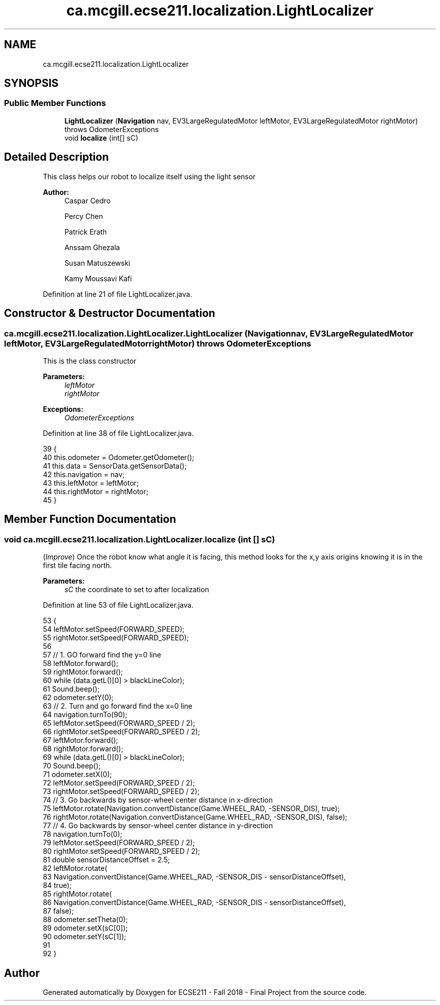 .TH "ca.mcgill.ecse211.localization.LightLocalizer" 3 "Fri Nov 2 2018" "Version 1.0" "ECSE211 - Fall 2018 - Final Project" \" -*- nroff -*-
.ad l
.nh
.SH NAME
ca.mcgill.ecse211.localization.LightLocalizer
.SH SYNOPSIS
.br
.PP
.SS "Public Member Functions"

.in +1c
.ti -1c
.RI "\fBLightLocalizer\fP (\fBNavigation\fP nav, EV3LargeRegulatedMotor leftMotor, EV3LargeRegulatedMotor rightMotor)  throws OdometerExceptions "
.br
.ti -1c
.RI "void \fBlocalize\fP (int[] sC)"
.br
.in -1c
.SH "Detailed Description"
.PP 
This class helps our robot to localize itself using the light sensor
.PP
\fBAuthor:\fP
.RS 4
Caspar Cedro 
.PP
Percy Chen 
.PP
Patrick Erath 
.PP
Anssam Ghezala 
.PP
Susan Matuszewski 
.PP
Kamy Moussavi Kafi 
.RE
.PP

.PP
Definition at line 21 of file LightLocalizer\&.java\&.
.SH "Constructor & Destructor Documentation"
.PP 
.SS "ca\&.mcgill\&.ecse211\&.localization\&.LightLocalizer\&.LightLocalizer (\fBNavigation\fP nav, EV3LargeRegulatedMotor leftMotor, EV3LargeRegulatedMotor rightMotor) throws \fBOdometerExceptions\fP"
This is the class constructor
.PP
\fBParameters:\fP
.RS 4
\fIleftMotor\fP 
.br
\fIrightMotor\fP 
.RE
.PP
\fBExceptions:\fP
.RS 4
\fIOdometerExceptions\fP 
.RE
.PP

.PP
Definition at line 38 of file LightLocalizer\&.java\&.
.PP
.nf
39                                                                    {
40     this\&.odometer = Odometer\&.getOdometer();
41     this\&.data = SensorData\&.getSensorData();
42     this\&.navigation = nav;
43     this\&.leftMotor = leftMotor;
44     this\&.rightMotor = rightMotor;
45   }
.fi
.SH "Member Function Documentation"
.PP 
.SS "void ca\&.mcgill\&.ecse211\&.localization\&.LightLocalizer\&.localize (int [] sC)"
(\fIImprove\fP) Once the robot know what angle it is facing, this method looks for the x,y axis origins knowing it is in the first tile facing north\&. 
.PP
\fBParameters:\fP
.RS 4
\fIsC\fP the coordinate to set to after localization 
.RE
.PP

.PP
Definition at line 53 of file LightLocalizer\&.java\&.
.PP
.nf
53                                  {
54     leftMotor\&.setSpeed(FORWARD_SPEED);
55     rightMotor\&.setSpeed(FORWARD_SPEED);
56 
57     // 1\&. GO forward find the y=0 line
58     leftMotor\&.forward();
59     rightMotor\&.forward();
60     while (data\&.getL()[0] > blackLineColor);
61     Sound\&.beep();
62     odometer\&.setY(0);
63     // 2\&. Turn and go forward find the x=0 line
64     navigation\&.turnTo(90);
65     leftMotor\&.setSpeed(FORWARD_SPEED / 2);
66     rightMotor\&.setSpeed(FORWARD_SPEED / 2);
67     leftMotor\&.forward();
68     rightMotor\&.forward();
69     while (data\&.getL()[0] > blackLineColor);
70     Sound\&.beep();
71     odometer\&.setX(0);
72     leftMotor\&.setSpeed(FORWARD_SPEED / 2);
73     rightMotor\&.setSpeed(FORWARD_SPEED / 2);
74     // 3\&. Go backwards by sensor-wheel center distance in x-direction
75     leftMotor\&.rotate(Navigation\&.convertDistance(Game\&.WHEEL_RAD, -SENSOR_DIS), true);
76     rightMotor\&.rotate(Navigation\&.convertDistance(Game\&.WHEEL_RAD, -SENSOR_DIS), false);
77     // 4\&. Go backwards by sensor-wheel center distance in y-direction
78     navigation\&.turnTo(0);
79     leftMotor\&.setSpeed(FORWARD_SPEED / 2);
80     rightMotor\&.setSpeed(FORWARD_SPEED / 2);
81     double sensorDistanceOffset = 2\&.5;
82     leftMotor\&.rotate(
83         Navigation\&.convertDistance(Game\&.WHEEL_RAD, -SENSOR_DIS - sensorDistanceOffset),
84         true);
85     rightMotor\&.rotate(
86         Navigation\&.convertDistance(Game\&.WHEEL_RAD, -SENSOR_DIS - sensorDistanceOffset),
87         false);
88     odometer\&.setTheta(0);
89     odometer\&.setX(sC[0]);
90     odometer\&.setY(sC[1]);
91 
92   }
.fi


.SH "Author"
.PP 
Generated automatically by Doxygen for ECSE211 - Fall 2018 - Final Project from the source code\&.
